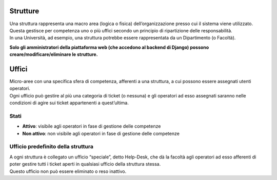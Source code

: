 .. django-form-builder documentation master file, created by
   sphinx-quickstart on Tue Jul  2 08:50:49 2019.
   You can adapt this file completely to your liking, but it should at least
   contain the root `toctree` directive.

Strutture
=========

| Una struttura rappresenta una macro area (logica o fisica) dell’organizzazione presso cui il sistema viene utilizzato.
| Questa gestisce per competenza uno o più uffici secondo un principio di ripartizione delle responsabilità.
| In una Università, ad esempio, una struttura potrebbe essere rappresentata da un Dipartimento (o Facoltà).

**Solo gli amministratori della piattaforma web (che accedono al backend di Django) possono creare/modificare/eliminare le strutture.**


Uffici
======

| Micro-aree con una specifica sfera di competenza, afferenti a una struttura, a cui possono essere assegnati utenti operatori.
| Ogni ufficio può gestire al più una categoria di ticket (o nessuna) e gli operatori ad esso assegnati saranno nelle condizioni di agire sui ticket appartenenti a quest’ultima.

Stati
-----

- **Attivo**: visibile agli operatori in fase di gestione delle competenze
- **Non attivo**: non visibile agli operatori in fase di gestione delle competenze

.. _ufficio_predefinito:

Ufficio predefinito della struttura
-----------------------------------

| A ogni struttura è collegato un ufficio “speciale”, detto Help-Desk, che dà la facoltà agli operatori ad esso afferenti di poter gestire tutti i ticket aperti in qualsiasi ufficio della struttura stessa. 
| Questo ufficio non può essere eliminato o reso inattivo.


